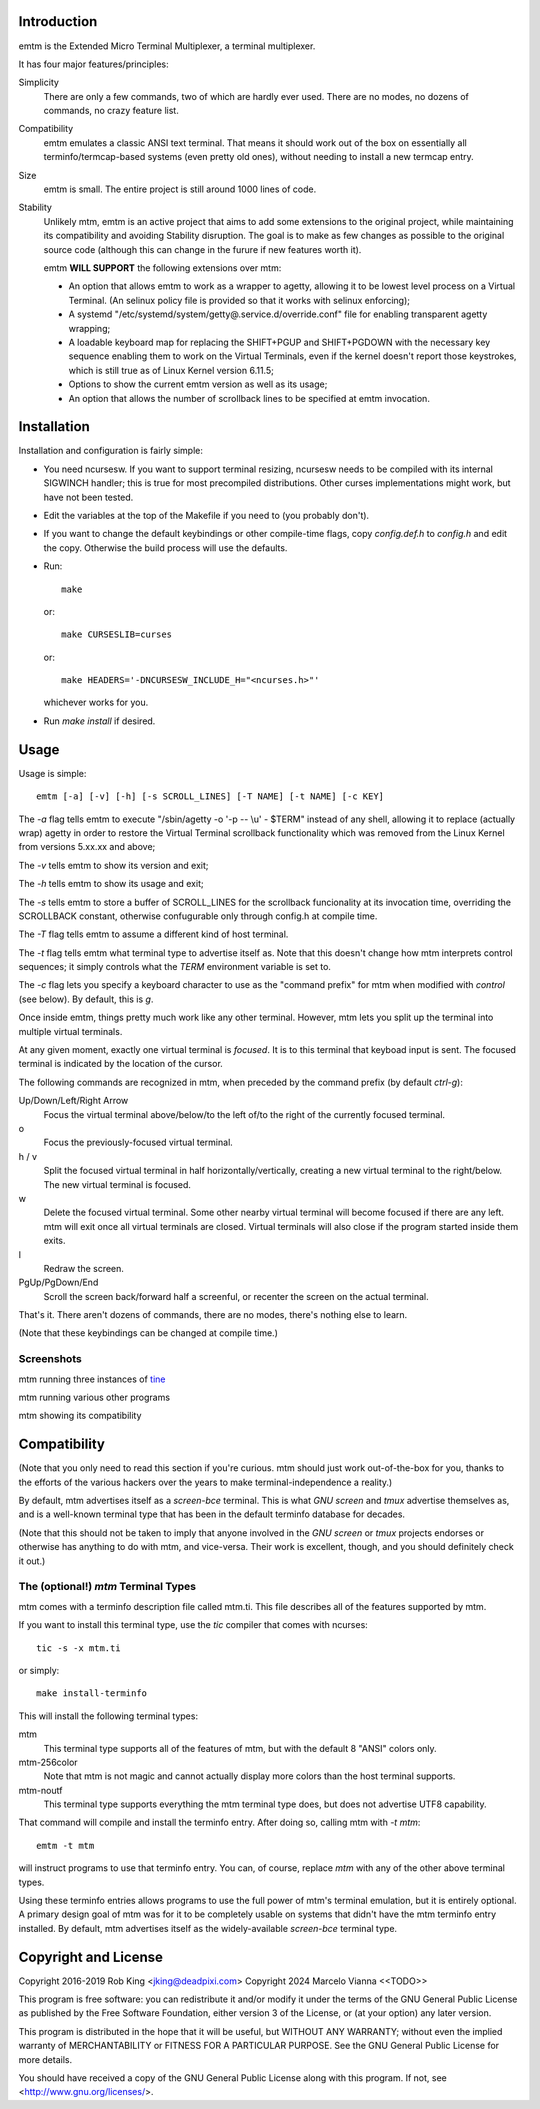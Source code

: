 Introduction
============

emtm is the Extended Micro Terminal Multiplexer, a terminal multiplexer.

It has four major features/principles:

Simplicity
    There are only a few commands, two of which are hardly ever used.
    There are no modes, no dozens of commands, no crazy feature list.

Compatibility
    emtm emulates a classic ANSI text terminal.  That means it should
    work out of the box on essentially all terminfo/termcap-based systems
    (even pretty old ones), without needing to install a new termcap entry.

Size
    emtm is small.
    The entire project is still around 1000 lines of code.

Stability
    Unlikely mtm, emtm is an active project that aims to add some extensions to the
    original project, while maintaining its compatibility and avoiding Stability
    disruption.  The goal is to make as few changes as possible to the original
    source code (although this can change in the furure if new features worth it).

    emtm **WILL SUPPORT** the following extensions over mtm:

    - An option that allows emtm to work as a wrapper to agetty, allowing it to be
      lowest level process on a Virtual Terminal. (An selinux policy file is provided
      so that it works with selinux enforcing);

    - A systemd "/etc/systemd/system/getty@.service.d/override.conf" file for enabling
      transparent agetty wrapping;

    - A loadable keyboard map for replacing the SHIFT+PGUP and SHIFT+PGDOWN with the
      necessary key sequence enabling them to work on the Virtual Terminals, even if
      the kernel doesn't report those keystrokes, which is still true as of Linux
      Kernel version 6.11.5;

    - Options to show the current emtm version as well as its usage;

    - An option that allows the number of scrollback lines to be specified at emtm
      invocation.


Installation
============
Installation and configuration is fairly simple:

- You need ncursesw.
  If you want to support terminal resizing, ncursesw needs to be
  compiled with its internal SIGWINCH handler; this is true for most
  precompiled distributions.  Other curses implementations might work,
  but have not been tested.
- Edit the variables at the top of the Makefile if you need to
  (you probably don't).
- If you want to change the default keybindings or other compile-time flags,
  copy `config.def.h` to `config.h` and edit the copy. Otherwise the build
  process will use the defaults.
- Run::

    make

  or::

    make CURSESLIB=curses

  or::

    make HEADERS='-DNCURSESW_INCLUDE_H="<ncurses.h>"'

  whichever works for you.
- Run `make install` if desired.

Usage
=====

Usage is simple::

    emtm [-a] [-v] [-h] [-s SCROLL_LINES] [-T NAME] [-t NAME] [-c KEY]

The `-a` flag tells emtm to execute "/sbin/agetty -o '-p -- \\u' - $TERM" instead of
any shell, allowing it to replace (actually wrap) agetty in order to restore the
Virtual Terminal scrollback functionality which was removed from the Linux Kernel from
versions 5.xx.xx and above;

The `-v` tells emtm to show its version and exit;

The `-h` tells emtm to show its usage and exit;

The `-s` tells emtm to store a buffer of SCROLL_LINES for the scrollback funcionality
at its invocation time, overriding the SCROLLBACK constant, otherwise confugurable only
through config.h at compile time.

The `-T` flag tells emtm to assume a different kind of host terminal.

The `-t` flag tells emtm what terminal type to advertise itself as.
Note that this doesn't change how mtm interprets control sequences; it
simply controls what the `TERM` environment variable is set to.

The `-c` flag lets you specify a keyboard character to use as the "command
prefix" for mtm when modified with *control* (see below).  By default,
this is `g`.

Once inside emtm, things pretty much work like any other terminal.  However,
mtm lets you split up the terminal into multiple virtual terminals.

At any given moment, exactly one virtual terminal is *focused*.  It is
to this terminal that keyboad input is sent.  The focused terminal is
indicated by the location of the cursor.

The following commands are recognized in mtm, when preceded by the command
prefix (by default *ctrl-g*):

Up/Down/Left/Right Arrow
    Focus the virtual terminal above/below/to the left of/to the right of
    the currently focused terminal.

o
    Focus the previously-focused virtual terminal.

h / v
    Split the focused virtual terminal in half horizontally/vertically,
    creating a new virtual terminal to the right/below.  The new virtual
    terminal is focused.

w
    Delete the focused virtual terminal.  Some other nearby virtual
    terminal will become focused if there are any left.  mtm will exit
    once all virtual terminals are closed.  Virtual terminals will also
    close if the program started inside them exits.

l
    Redraw the screen.

PgUp/PgDown/End
    Scroll the screen back/forward half a screenful, or recenter the
    screen on the actual terminal.

That's it.  There aren't dozens of commands, there are no modes, there's
nothing else to learn.

(Note that these keybindings can be changed at compile time.)

Screenshots
-----------
mtm running three instances of `tine <https://github.com/deadpixi/tine>`_

.. image:: screenshot2.png

mtm running various other programs

.. image:: screenshot.png

mtm showing its compatibility

.. image:: vttest1.png
.. image:: vttest2.png

Compatibility
=============
(Note that you only need to read this section if you're curious.  mtm should
just work out-of-the-box for you, thanks to the efforts of the various
hackers over the years to make terminal-independence a reality.)

By default, mtm advertises itself as a `screen-bce` terminal.  This is what `GNU
screen` and `tmux` advertise themselves as, and is a well-known terminal
type that has been in the default terminfo database for decades.

(Note that this should not be taken to imply that anyone involved in the
`GNU screen` or `tmux` projects endorses or otherwise has anything to do
with mtm, and vice-versa. Their work is excellent, though, and you should
definitely check it out.)

The (optional!) `mtm` Terminal Types
------------------------
mtm comes with a terminfo description file called mtm.ti.  This file
describes all of the features supported by mtm.

If you want to install this terminal type, use the `tic` compiler that
comes with ncurses::

    tic -s -x mtm.ti

or simply::

    make install-terminfo

This will install the following terminal types:

mtm
    This terminal type supports all of the features of mtm, but with
    the default 8 "ANSI" colors only.

mtm-256color
    Note that mtm is not magic and cannot actually display more colors
    than the host terminal supports.

mtm-noutf
    This terminal type supports everything the mtm terminal type does,
    but does not advertise UTF8 capability.

That command will compile and install the terminfo entry.  After doing so,
calling mtm with `-t mtm`::

    emtm -t mtm

will instruct programs to use that terminfo entry.
You can, of course, replace `mtm` with any of the other above terminal
types.

Using these terminfo entries allows programs to use the full power of mtm's
terminal emulation, but it is entirely optional. A primary design goal
of mtm was for it to be completely usable on systems that didn't have the
mtm terminfo entry installed. By default, mtm advertises itself as the
widely-available `screen-bce` terminal type.

Copyright and License
=====================

Copyright 2016-2019 Rob King <jking@deadpixi.com>
Copyright 2024 Marcelo Vianna <<TODO>>

This program is free software: you can redistribute it and/or modify
it under the terms of the GNU General Public License as published by
the Free Software Foundation, either version 3 of the License, or
(at your option) any later version.

This program is distributed in the hope that it will be useful,
but WITHOUT ANY WARRANTY; without even the implied warranty of
MERCHANTABILITY or FITNESS FOR A PARTICULAR PURPOSE.  See the
GNU General Public License for more details.

You should have received a copy of the GNU General Public License
along with this program.  If not, see <http://www.gnu.org/licenses/>.

